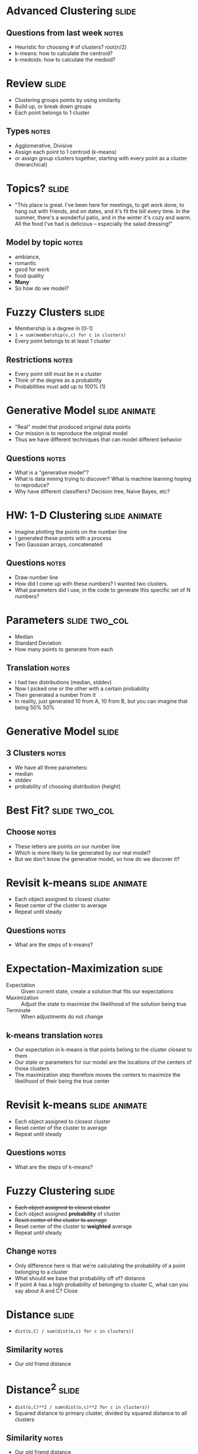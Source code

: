* Advanced Clustering :slide:
** Questions from last week :notes:
   + Heuristic for choosing # of clusters? root(n/2)
   + k-means: how to calculate the centroid?
   + k-medoids: how to calculate the medoid?

* Review :slide:
  + Clustering groups points by using similarity
  + Build up, or break down groups
  + Each point belongs to 1 cluster
** Types :notes:
   + Agglomerative, Divisive
   + Assign each point to 1 centroid (k-means)
   + or assign group clusters together, starting with every point as a cluster
     (hierarchical)

* Topics? :slide:
  + "This place is great. I've been here for meetings, to get work done, to hang out with friends, and on dates, and it's fit the bill every time. In the summer, there's a wonderful patio, and in the winter it's cozy and warm. All the food I've had is delicious -- especially the salad dressing!"
** Model by topic :notes:
   + ambiance,
   + romantic
   + good for work
   + food quality
   + *Many*
   + So how do we model?

* Fuzzy Clusters :slide:
  + Membership is a degree in [0-1]
  + =1 = sum(membership(v,c) for c in clusters)=
  + Every point belongs to at least 1 cluster
** Restrictions :notes:
   + Every point still must be in a cluster
   + Think of the degree as a probability
   + Probabilities must add up to 100% (1)

* Generative Model :slide:animate:
  + "Real" model that produced original data points
  + Our mission is to reproduce the original model
  + Thus we have different techniques that can model different behavior
** Questions :notes:
   + What is a "generative model"?
   + What is data mining trying to discover? What is machine learning hoping to
     reproduce?
   + Why have different classifiers? Decision tree, Naive Bayes, etc?

* HW: 1-D Clustering :slide:animate:
  + Imagine plotting the points on the number line
  + I generated these points with a process
  + Two Gaussian arrays, concatenated
** Questions :notes:
   + Draw number line
   + How did I come up with these numbers? I wanted two clusters.
   + What parameters did I use, in the code to generate this specific set of N
     numbers?

* Parameters :slide:two_col:
  + Median
  + Standard Deviation
  + How many points to generate from each
  [[file:img/gaussian-simple.png]]
** Translation :notes:
   + I had two distributions (median, stddev)
   + Now I picked one or the other with a certain probability
   + Then generated a number from it
   + In reality, just generated 10 from A, 10 from B, but you can imagine that
     being 50% 50%

* Generative Model :slide:
  [[file:img/gaussian.png]]
** 3 Clusters :notes:
   + We have all three parameters:
   + median
   + stddev
   + probability of choosing distribution (height)

* Best Fit? :slide:two_col:
  [[file:img/gaussian-badfit.png]]

  [[file:img/gaussian-goodfit.png]]
** Choose :notes:
   + These letters are points on our number line
   + Which is more likely to be generated by our real model?
   + But we don't know the generative model, so how do we discover it?

* Revisit k-means :slide:animate:
  + Each object assigned to closest cluster
  + Reset center of the cluster to average
  + Repeat until steady
** Questions :notes:
   + What are the steps of k-means?

* Expectation-Maximization :slide:
  + Expectation :: Given current state, create a solution that fits our
    expectations
  + Maximization :: Adjust the state to maximize the likelihood of the solution
    being true
  + Terminate :: When adjustments do not change
** k-means translation :notes:
   + Our expectation in k-means is that points belong to the cluster closest to
     them
   + Our state or parameters for our model are the locations of the centers of
     those clusters
   + The maximization step therefore moves the centers to maximize the
     likelihood of their being the true center

* Revisit k-means :slide:animate:
  + Each object assigned to closest cluster
  + Reset center of the cluster to average
  + Repeat until steady
** Questions :notes:
   + What are the steps of k-means?

* Fuzzy Clustering :slide:
  + +Each object assigned to closest cluster+
  + Each object assigned *probability* of cluster
  + +Reset center of the cluster to average+
  + Reset center of the cluster to *weighted* average
  + Repeat until steady
** Change :notes:
   + Only difference here is that we're calculating the probability of a point
     belonging to a cluster
   + What should we base that probability off of? distance
   + If point A has a high probability of belonging to cluster C, what can you
     say about A and C? Close

* Distance :slide:
  + =dist(o,C) / sum(dist(o,c) for c in clusters))=
** Similarity :notes:
   + Our old friend distance

* Distance^2 :slide:
  + =dist(o,C)**2 / sum(dist(o,c)**2 for c in clusters))=
  + Squared distance to primary cluster, divided by squared distance to all
    clusters
** Similarity :notes:
   + Our old friend distance
   + And squared, to make sure we stay positive

* Reset Center :slide:
  + =sum(weight[c][p]**2 * p for p in points)=
  + Squared weight for this point in this cluster, multiplied by point
    coordinates
** Weighting by distance :notes:
   + Distance of point affects how much a cluster center is pulled toward it

* Stability :slide:
  + When our centroids stabilize, we can estimate the parameters of our
    distributions
  + Or use probabilities of points directly
** Uses :notes:
   + Sometimes you may not need original parameters

* *Break* :slide:

#+STYLE: <link rel="stylesheet" type="text/css" href="production/common.css" />
#+STYLE: <link rel="stylesheet" type="text/css" href="production/screen.css" media="screen" />
#+STYLE: <link rel="stylesheet" type="text/css" href="production/projection.css" media="projection" />
#+STYLE: <link rel="stylesheet" type="text/css" href="production/color-blue.css" media="projection" />
#+STYLE: <link rel="stylesheet" type="text/css" href="production/presenter.css" media="presenter" />
#+STYLE: <link href='http://fonts.googleapis.com/css?family=Lobster+Two:700|Yanone+Kaffeesatz:700|Open+Sans' rel='stylesheet' type='text/css'>

#+BEGIN_HTML
<script type="text/javascript" src="production/org-html-slideshow.js"></script>
#+END_HTML

# Local Variables:
# org-export-html-style-include-default: nil
# org-export-html-style-include-scripts: nil
# buffer-file-coding-system: utf-8-unix
# End:
